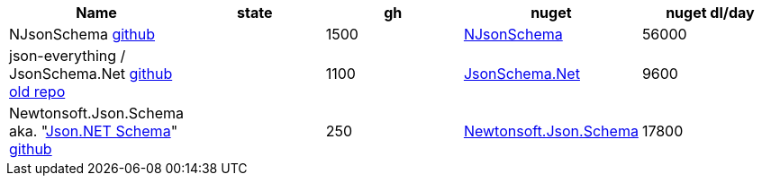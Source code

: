 
|===
|Name|state|gh|nuget|nuget dl/day

|NJsonSchema https://github.com/RicoSuter/NJsonSchema[github]
|
|1500
|https://www.nuget.org/packages/NJsonSchema[NJsonSchema]
|56000

|json-everything / JsonSchema.Net https://github.com/json-everything/json-everything[github] https://github.com/jsonsystems/json-schema[old repo]
|
|1100
|https://www.nuget.org/packages/JsonSchema.Net[JsonSchema.Net]
|9600

|Newtonsoft.Json.Schema aka. "https://www.newtonsoft.com/jsonschema[Json.NET Schema]" https://github.com/JamesNK/Newtonsoft.Json.Schema[github]
|
|250
|https://www.nuget.org/packages/Newtonsoft.Json.Schema[Newtonsoft.Json.Schema]
|17800

|===
